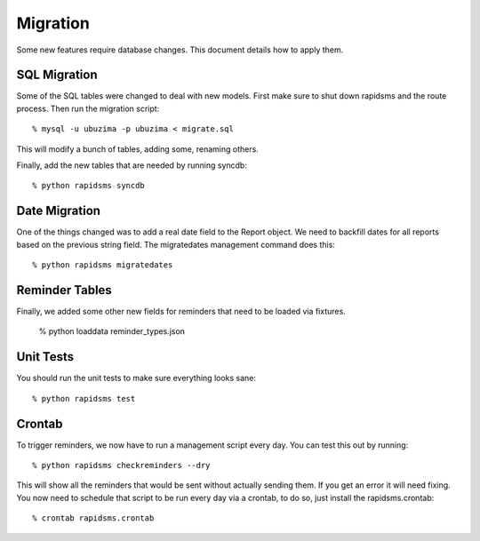 
Migration
=========

Some new features require database changes.  This document details how to apply them.

SQL Migration
-------------

Some of the SQL tables were changed to deal with new models.  First make sure to shut down rapidsms and the route process.   Then run the migration script::

   % mysql -u ubuzima -p ubuzima < migrate.sql

This will modify a bunch of tables, adding some, renaming others.

Finally, add the new tables that are needed by running syncdb::

   % python rapidsms syncdb

Date Migration
--------------

One of the things changed was to add a real date field to the Report object.  We need to backfill dates for all reports based on the previous string field.  The migratedates management command does this::

   % python rapidsms migratedates

Reminder Tables
---------------

Finally, we added some other new fields for reminders that need to be loaded via fixtures.

   % python loaddata reminder_types.json

Unit Tests
----------

You should run the unit tests to make sure everything looks sane::

   % python rapidsms test

Crontab
-------

To trigger reminders, we now have to run a management script every day.  You can test this out by running::

   % python rapidsms checkreminders --dry

This will show all the reminders that would be sent without actually sending them.  If you get an error it will need fixing.  You now need to schedule that script to be run every day via a crontab, to do so, just install the rapidsms.crontab::

   % crontab rapidsms.crontab
